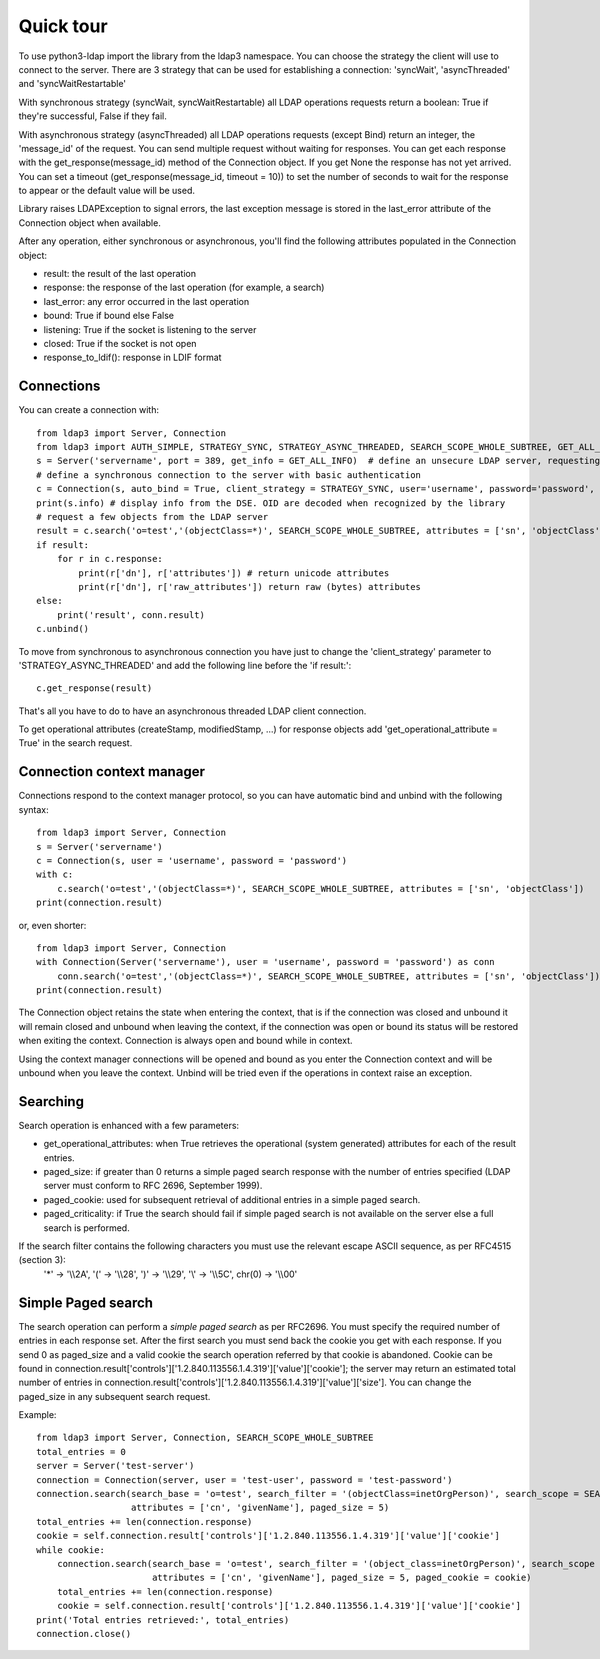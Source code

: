 ##########
Quick tour
##########

To use python3-ldap import the library from the ldap3 namespace.
You can choose the strategy the client will use to connect to the server. There are 3 strategy that can be used for establishing a connection: 'syncWait', 'asyncThreaded' and 'syncWaitRestartable'

With synchronous strategy (syncWait, syncWaitRestartable) all LDAP operations requests return a boolean: True if they're successful, False if they fail.

With asynchronous strategy (asyncThreaded) all LDAP operations requests (except Bind) return an integer, the 'message_id' of the request.
You can send multiple request without waiting for responses. You can get each response with the get_response(message_id) method of the Connection object.
If you get None the response has not yet arrived. You can set a timeout (get_response(message_id, timeout = 10)) to set the number of seconds to wait for the response to appear or the default value will be used.

Library raises LDAPException to signal errors, the last exception message is stored in the last_error attribute of the Connection object when available.

After any operation, either synchronous or asynchronous, you'll find the following attributes populated in the Connection object:

- result: the result of the last operation
- response: the response of the last operation (for example, a search)
- last_error: any error occurred in the last operation
- bound: True if bound else False
- listening: True if the socket is listening to the server
- closed: True if the socket is not open
- response_to_ldif(): response in LDIF format

Connections
-----------

You can create a connection with::

    from ldap3 import Server, Connection
    from ldap3 import AUTH_SIMPLE, STRATEGY_SYNC, STRATEGY_ASYNC_THREADED, SEARCH_SCOPE_WHOLE_SUBTREE, GET_ALL_INFO
    s = Server('servername', port = 389, get_info = GET_ALL_INFO)  # define an unsecure LDAP server, requesting info on DSE and schema
    # define a synchronous connection to the server with basic authentication
    c = Connection(s, auto_bind = True, client_strategy = STRATEGY_SYNC, user='username', password='password', authentication=AUTH_SIMPLE)
    print(s.info) # display info from the DSE. OID are decoded when recognized by the library
    # request a few objects from the LDAP server
    result = c.search('o=test','(objectClass=*)', SEARCH_SCOPE_WHOLE_SUBTREE, attributes = ['sn', 'objectClass'])
    if result:
        for r in c.response:
            print(r['dn'], r['attributes']) # return unicode attributes
            print(r['dn'], r['raw_attributes']) return raw (bytes) attributes
    else:
        print('result', conn.result)
    c.unbind()

To move from synchronous to asynchronous connection you have just to change the 'client_strategy' parameter to 'STRATEGY_ASYNC_THREADED' and add the following line before the 'if result:'::

    c.get_response(result)

That's all you have to do to have an asynchronous threaded LDAP client connection.

To get operational attributes (createStamp, modifiedStamp, ...) for response objects add 'get_operational_attribute = True' in the search request.

Connection context manager
--------------------------

Connections respond to the context manager protocol, so you can have automatic bind and unbind with the following syntax::

    from ldap3 import Server, Connection
    s = Server('servername')
    c = Connection(s, user = 'username', password = 'password')
    with c:
        c.search('o=test','(objectClass=*)', SEARCH_SCOPE_WHOLE_SUBTREE, attributes = ['sn', 'objectClass'])
    print(connection.result)

or, even shorter::

    from ldap3 import Server, Connection
    with Connection(Server('servername'), user = 'username', password = 'password') as conn
        conn.search('o=test','(objectClass=*)', SEARCH_SCOPE_WHOLE_SUBTREE, attributes = ['sn', 'objectClass'])  # connection is opened, bound, searched and closed
    print(connection.result)

The Connection object retains the state when entering the context, that is if the connection was closed and unbound it will remain closed and unbound when leaving the context,
if the connection was open or bound its status will be restored when exiting the context. Connection is always open and bound while in context.

Using the context manager connections will be opened and bound as you enter the Connection context and will be unbound when you leave the context.
Unbind will be tried even if the operations in context raise an exception.

Searching
---------

Search operation is enhanced with a few parameters:

- get_operational_attributes: when True retrieves the operational (system generated) attributes for each of the result entries.
- paged_size: if greater than 0 returns a simple paged search response with the number of entries specified (LDAP server must conform to RFC 2696, September 1999).
- paged_cookie: used for subsequent retrieval of additional entries in a simple paged search.
- paged_criticality: if True the search should fail if simple paged search is not available on the server else a full search is performed.

If the search filter contains the following characters you must use the relevant escape ASCII sequence, as per RFC4515 (section 3):
 '*' -> '\\\\2A', '(' -> '\\\\28', ')' -> '\\\\29', '\\' -> '\\\\5C', chr(0) -> '\\\\00'

Simple Paged search
-------------------

The search operation can perform a *simple paged search* as per RFC2696. You must specify the required number of entries in each response set.
After the first search you must send back the cookie you get with each response. If you send 0 as paged_size and a valid cookie the search operation referred by that cookie is abandoned.
Cookie can be found in connection.result['controls']['1.2.840.113556.1.4.319']['value']['cookie']; the server may return an estimated total number of entries in
connection.result['controls']['1.2.840.113556.1.4.319']['value']['size'].
You can change the paged_size in any subsequent search request.

Example::

    from ldap3 import Server, Connection, SEARCH_SCOPE_WHOLE_SUBTREE
    total_entries = 0
    server = Server('test-server')
    connection = Connection(server, user = 'test-user', password = 'test-password')
    connection.search(search_base = 'o=test', search_filter = '(objectClass=inetOrgPerson)', search_scope = SEARCH_SCOPE_WHOLE_SUBTREE,
                      attributes = ['cn', 'givenName'], paged_size = 5)
    total_entries += len(connection.response)
    cookie = self.connection.result['controls']['1.2.840.113556.1.4.319']['value']['cookie']
    while cookie:
        connection.search(search_base = 'o=test', search_filter = '(object_class=inetOrgPerson)', search_scope = SEARCH_SCOPE_WHOLE_SUBTREE,
                          attributes = ['cn', 'givenName'], paged_size = 5, paged_cookie = cookie)
        total_entries += len(connection.response)
        cookie = self.connection.result['controls']['1.2.840.113556.1.4.319']['value']['cookie']
    print('Total entries retrieved:', total_entries)
    connection.close()
